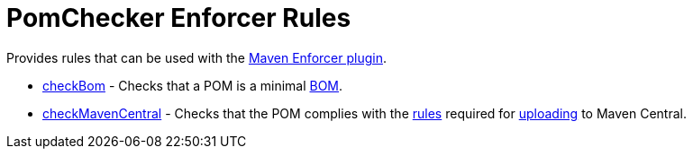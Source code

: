 
= PomChecker Enforcer Rules

Provides rules that can be used with the link:https://maven.apache.org/enforcer/maven-enforcer-plugin/index.html[Maven Enforcer plugin].

 * link:check-bom.html[checkBom] - Checks that a POM is a minimal link:http://maven.apache.org/guides/introduction/introduction-to-dependency-mechanism.html#importing-dependencies[BOM].
 * link:check-maven-central.html[checkMavenCentral] - Checks that the POM complies with the link:https://central.sonatype.org/pages/requirements.html[rules]
 required for link:http://maven.apache.org/repository/guide-central-repository-upload.html[uploading] to Maven Central.
 